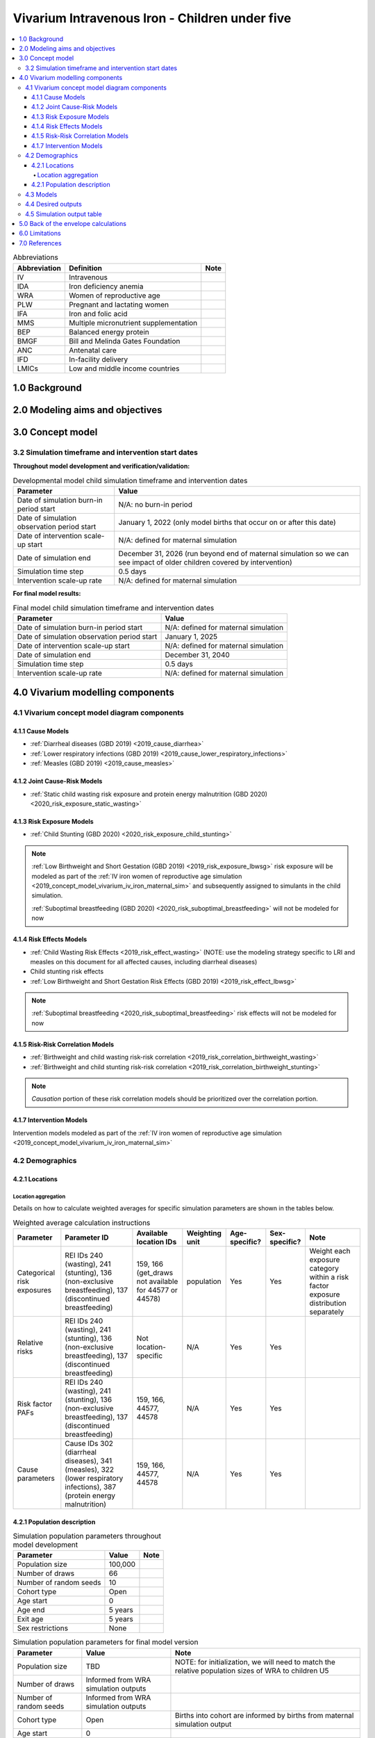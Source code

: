 .. role:: underline
    :class: underline

..
  Section title decorators for this document:

  ==============
  Document Title
  ==============

  Section Level 1 (#.0)
  +++++++++++++++++++++

  Section Level 2 (#.#)
  ---------------------

  Section Level 3 (#.#.#)
  ~~~~~~~~~~~~~~~~~~~~~~~

  Section Level 4
  ^^^^^^^^^^^^^^^

  Section Level 5
  '''''''''''''''

  The depth of each section level is determined by the order in which each
  decorator is encountered below. If you need an even deeper section level, just
  choose a new decorator symbol from the list here:
  https://docutils.sourceforge.io/docs/ref/rst/restructuredtext.html#sections
  And then add it to the list of decorators above.

.. _2019_concept_model_vivarium_iv_iron_child_sim:

=================================================
Vivarium Intravenous Iron - Children under five
=================================================

.. contents::
  :local:

.. list-table:: Abbreviations
  :header-rows: 1

  * - Abbreviation
    - Definition
    - Note
  * - IV
    - Intravenous
    - 
  * - IDA
    - Iron deficiency anemia
    - 
  * - WRA
    - Women of reproductive age
    - 
  * - PLW
    - Pregnant and lactating women
    - 
  * - IFA
    - Iron and folic acid
    - 
  * - MMS
    - Multiple micronutrient supplementation
    - 
  * - BEP
    - Balanced energy protein
    - 
  * - BMGF
    - Bill and Melinda Gates Foundation
    - 
  * - ANC
    - Antenatal care
    - 
  * - IFD
    - In-facility delivery
    - 
  * - LMICs
    - Low and middle income countries
    - 

1.0 Background
++++++++++++++

.. _ivironU52.0:

2.0 Modeling aims and objectives
++++++++++++++++++++++++++++++++

.. _ivironU53.0:

3.0 Concept model
+++++++++++++++++

3.2 Simulation timeframe and intervention start dates
------------------------------------------------------

**Throughout model development and verification/validation:**

.. list-table:: Developmental model child simulation timeframe and intervention dates
  :header-rows: 1

  * - Parameter
    - Value
  * - Date of simulation burn-in period start
    - N/A: no burn-in period
  * - Date of simulation observation period start
    - January 1, 2022 (only model births that occur on or after this date)
  * - Date of intervention scale-up start
    - N/A: defined for maternal simulation
  * - Date of simulation end
    - December 31, 2026 (run beyond end of maternal simulation so we can see impact of older children covered by intervention)
  * - Simulation time step
    - 0.5 days
  * - Intervention scale-up rate
    - N/A: defined for maternal simulation

**For final model results:**

.. list-table:: Final model child simulation timeframe and intervention dates
  :header-rows: 1

  * - Parameter
    - Value
  * - Date of simulation burn-in period start
    - N/A: defined for maternal simulation
  * - Date of simulation observation period start
    - January 1, 2025
  * - Date of intervention scale-up start
    -  N/A: defined for maternal simulation
  * - Date of simulation end
    - December 31, 2040
  * - Simulation time step
    - 0.5 days
  * - Intervention scale-up rate
    - N/A: defined for maternal simulation

.. _ivironU54.0:

4.0 Vivarium modelling components
+++++++++++++++++++++++++++++++++

.. _ivironU54.1:

4.1 Vivarium concept model diagram components
----------------------------------------------

4.1.1 Cause Models
~~~~~~~~~~~~~~~~~~

* :ref:`Diarrheal diseases (GBD 2019) <2019_cause_diarrhea>`
* :ref:`Lower respiratory infections (GBD 2019) <2019_cause_lower_respiratory_infections>`
* :ref:`Measles (GBD 2019) <2019_cause_measles>`

4.1.2 Joint Cause-Risk Models
~~~~~~~~~~~~~~~~~~~~~~~~~~~~~

* :ref:`Static child wasting risk exposure and protein energy malnutrition (GBD 2020) <2020_risk_exposure_static_wasting>`

4.1.3 Risk Exposure Models
~~~~~~~~~~~~~~~~~~~~~~~~~~

* :ref:`Child Stunting (GBD 2020) <2020_risk_exposure_child_stunting>`

.. note::

  :ref:`Low Birthweight and Short Gestation (GBD 2019) <2019_risk_exposure_lbwsg>` risk exposure will be modeled as part of the :ref:`IV iron women of reproductive age simulation <2019_concept_model_vivarium_iv_iron_maternal_sim>` and subsequently assigned to simulants in the child simulation.

  :ref:`Suboptimal breastfeeding (GBD 2020) <2020_risk_suboptimal_breastfeeding>` will not be modeled for now


4.1.4 Risk Effects Models
~~~~~~~~~~~~~~~~~~~~~~~~~

* :ref:`Child Wasting Risk Effects <2019_risk_effect_wasting>` (NOTE: use the modeling strategy specific to LRI and measles on this document for all affected causes, including diarrheal diseases)
* Child stunting risk effects
* :ref:`Low Birthweight and Short Gestation Risk Effects (GBD 2019) <2019_risk_effect_lbwsg>`

.. note::

  :ref:`Suboptimal breastfeeding <2020_risk_suboptimal_breastfeeding>` risk effects will not be modeled for now

4.1.5 Risk-Risk Correlation Models
~~~~~~~~~~~~~~~~~~~~~~~~~~~~~~~~~~

.. todo::

  Update this section to reflect the documentation of the causal effect of BW and CGF as described on the maternal supplementation intervention document

* :ref:`Birthweight and child wasting risk-risk correlation <2019_risk_correlation_birthweight_wasting>`
* :ref:`Birthweight and child stunting risk-risk correlation <2019_risk_correlation_birthweight_stunting>`

.. note::

  *Causation* portion of these risk correlation models should be prioritized over the correlation portion.

4.1.7 Intervention Models
~~~~~~~~~~~~~~~~~~~~~~~~~

Intervention models modeled as part of the :ref:`IV iron women of reproductive age simulation <2019_concept_model_vivarium_iv_iron_maternal_sim>`

.. _ivironU54.2:

4.2 Demographics
----------------

4.2.1 Locations
~~~~~~~~~~~~~~~

Location aggregation
^^^^^^^^^^^^^^^^^^^^^^

Details on how to calculate weighted averages for specific simulation parameters are shown in the tables below.

.. list-table:: Weighted average calculation instructions
   :header-rows: 1

   * - Parameter
     - Parameter ID
     - Available location IDs
     - Weighting unit
     - Age-specific?
     - Sex-specific?
     - Note
   * - Categorical risk exposures
     - REI IDs 240 (wasting), 241 (stunting), 136 (non-exclusive breastfeeding), 137 (discontinued breastfeeding)
     - 159, 166 (get_draws not available for 44577 or 44578)
     - population
     - Yes
     - Yes
     - Weight each exposure category within a risk factor exposure distribution separately
   * - Relative risks
     - REI IDs 240 (wasting), 241 (stunting), 136 (non-exclusive breastfeeding), 137 (discontinued breastfeeding)
     - Not location-specific
     - N/A
     - Yes
     - Yes
     - 
   * - Risk factor PAFs
     - REI IDs 240 (wasting), 241 (stunting), 136 (non-exclusive breastfeeding), 137 (discontinued breastfeeding)
     - 159, 166, 44577, 44578
     - N/A
     - Yes
     - Yes
     -  
   * - Cause parameters
     - Cause IDs 302 (diarrheal diseases), 341 (measles), 322 (lower respiratory infections), 387 (protein energy malnutrition)
     - 159, 166, 44577, 44578
     - N/A
     - Yes
     - Yes
     - 

.. _ivironU54.2.1:

4.2.1 Population description
~~~~~~~~~~~~~~~~~~~~~~~~~~~~

.. list-table:: Simulation population parameters throughout model development
   :header-rows: 1

   * - Parameter
     - Value
     - Note
   * - Population size
     - 100,000
     - 
   * - Number of draws
     - 66
     - 
   * - Number of random seeds
     - 10
     - 
   * - Cohort type
     - Open
     - 
   * - Age start
     - 0
     - 
   * - Age end
     - 5 years
     - 
   * - Exit age
     - 5 years
     - 
   * - Sex restrictions
     - None
     - 

.. todo::

  Determine if it is necessary to have an initialized population of U5 year olds at the start of the simulation. Doing so will be helpful to maintain continuity in the way that we assign LBWSG exposure for simulants who are born into the sim and those who are initialized into the sim, but would require post-processing transformations to measure total DALYs among children under five in the beginning years of the simulation (although we would have an accurate measure of DALYs averted). Alternative strategies include a five year burn-in period (long) or discontinitous assignment of LBWSG among the initialized population (which would be harder for the software engineers, but especially with a month long burn-in period would seem to have a small impact on model results).

.. list-table:: Simulation population parameters for final model version
   :header-rows: 1

   * - Parameter
     - Value
     - Note
   * - Population size
     - TBD
     - NOTE: for initialization, we will need to match the relative population sizes of WRA to children U5
   * - Number of draws
     - Informed from WRA simulation outputs
     - 
   * - Number of random seeds
     - Informed from WRA simulation outputs
     - 
   * - Cohort type
     - Open
     - Births into cohort are informed by births from maternal simulation output
   * - Age start
     - 0
     - 
   * - Age end
     - 5 years
     - 
   * - Exit age
     - 5 years
     - 
   * - Sex restrictions
     - None
     - 

.. todo::

  Determine appropriate population size for initialization so that relative population size between WRA and children U5 is consistent with GBD population structure

.. _ivironU54.3:

4.3 Models
----------

.. list-table:: Model verification and validation tracking
   :widths: 3 10 20
   :header-rows: 1

   * - Model
     - Description
     - V&V summary
   * - II.1
     - Cause models (infectious diseases)
     - `Simulation validation notebook can be found here <https://github.com/ihmeuw/vivarium_research_iv_iron/blob/main/validation/child/cause_data_validation.ipynb>`_. [1] underestimation of diarrheal diseases and lower respiratory infections remission rates. [2] underestimation of lower respiratory infections burden in neonatal age groups. [3] GBD 2019 age groups (does not include new GBD 2020 age groups). NOTE: still need to validate DALYs, YLLs, YLDs once environment issue is solved.

.. list-table:: Outstaning model verification and validation issues
  :header-rows: 1

  * - Issue
    - Explanation
    - Action plan
    - Timeline
  * - Underestimation of diarrheal diseases and LRI remission rates
    - Potential timestep issue, as identified with CIFF
    - Researchers to investigate solutions
    - TBD
  * - Underestimation of LRI burden in neonatal age groups
    - Appears to be a result of incompatible incidence, remission, and prevalence as estimated by GBD. There was birth prevalence of LRI in GBD 2017 that was removed for GBD 2019. Including a birth prevalence in our model would allow us to validate to GBD metrics, but would be inconsistent with GBD assumptions.
    - Researchers to determine which validation targets are most important to hit and strategize how to achieve that.
    - TBD
  * - GBD 2019 age groups
    - Model is using GBD 2019 age groups rather than GBD 2020 age groups, which will be needed if we plan to use GBD 2020 CGF risk factors
    - Researchers to determine if we would like to update to GBD 2020 or stick with GBD 2019
    - TBD

.. _ivironU54.4:

4.4 Desired outputs
-------------------

For model version II:

#. DALYs (YLLs and YLDs) among children under five (due to LBWSG-affected causes, measles, LRI, diarrheal diseases, PEM)
#. Mean birthweight at birth
#. Prevalence of low birthweight babies (<2500 grams)
#. Risk exposure of child wasting and child stunting

.. _ivironU54.5:

4.5 Simulation output table
---------------------------

.. csv-table:: Child simulation output table
   :file: output_table.csv
   :header-rows: 1

5.0 Back of the envelope calculations
+++++++++++++++++++++++++++++++++++++


6.0 Limitations
+++++++++++++++


7.0 References
+++++++++++++++

